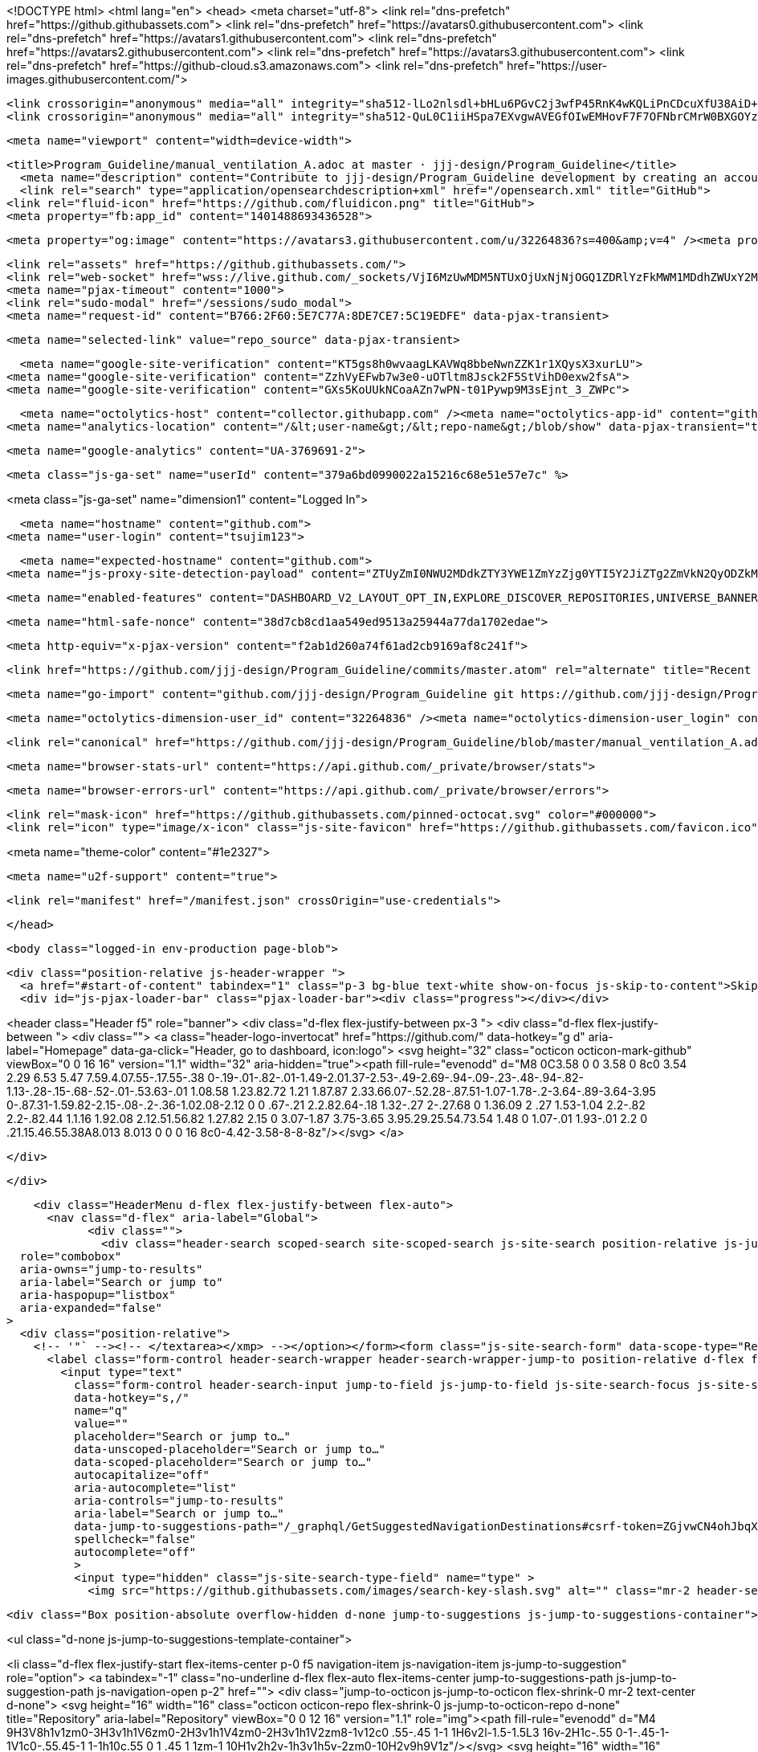 





<!DOCTYPE html>
<html lang="en">
  <head>
    <meta charset="utf-8">
  <link rel="dns-prefetch" href="https://github.githubassets.com">
  <link rel="dns-prefetch" href="https://avatars0.githubusercontent.com">
  <link rel="dns-prefetch" href="https://avatars1.githubusercontent.com">
  <link rel="dns-prefetch" href="https://avatars2.githubusercontent.com">
  <link rel="dns-prefetch" href="https://avatars3.githubusercontent.com">
  <link rel="dns-prefetch" href="https://github-cloud.s3.amazonaws.com">
  <link rel="dns-prefetch" href="https://user-images.githubusercontent.com/">



  <link crossorigin="anonymous" media="all" integrity="sha512-lLo2nlsdl+bHLu6PGvC2j3wfP45RnK4wKQLiPnCDcuXfU38AiD+JCdMywnF3WbJC1jaxe3lAI6AM4uJuMFBLEw==" rel="stylesheet" href="https://github.githubassets.com/assets/frameworks-08fc49d3bd2694c870ea23d0906f3610.css" />
  <link crossorigin="anonymous" media="all" integrity="sha512-QuL0C1iiHSpa7EXvgwAVEGfOIwEMHovF7F7OFNbrCMrW0BXGOYzFbrb5jdCi1ESDBAh24vOzKU31sjLJnohkkw==" rel="stylesheet" href="https://github.githubassets.com/assets/github-20779958707a72bd0fa0650047f99953.css" />
  
  
  
  
  

  <meta name="viewport" content="width=device-width">
  
  <title>Program_Guideline/manual_ventilation_A.adoc at master · jjj-design/Program_Guideline</title>
    <meta name="description" content="Contribute to jjj-design/Program_Guideline development by creating an account on GitHub.">
    <link rel="search" type="application/opensearchdescription+xml" href="/opensearch.xml" title="GitHub">
  <link rel="fluid-icon" href="https://github.com/fluidicon.png" title="GitHub">
  <meta property="fb:app_id" content="1401488693436528">

    
    <meta property="og:image" content="https://avatars3.githubusercontent.com/u/32264836?s=400&amp;v=4" /><meta property="og:site_name" content="GitHub" /><meta property="og:type" content="object" /><meta property="og:title" content="jjj-design/Program_Guideline" /><meta property="og:url" content="https://github.com/jjj-design/Program_Guideline" /><meta property="og:description" content="Contribute to jjj-design/Program_Guideline development by creating an account on GitHub." />

  <link rel="assets" href="https://github.githubassets.com/">
  <link rel="web-socket" href="wss://live.github.com/_sockets/VjI6MzUwMDM5NTUxOjUxNjNjOGQ1ZDRlYzFkMWM1MDdhZWUxY2M4ZjVjZGIxYjNjZTMyOGM4Yjk2MTIwYjgyZmQ3MjhiZDk5MGI0NWY=--02b8374bf2b6145b7ae69b8f45dfa7a93e965704">
  <meta name="pjax-timeout" content="1000">
  <link rel="sudo-modal" href="/sessions/sudo_modal">
  <meta name="request-id" content="B766:2F60:5E7C77A:8DE7CE7:5C19EDFE" data-pjax-transient>


  

  <meta name="selected-link" value="repo_source" data-pjax-transient>

      <meta name="google-site-verification" content="KT5gs8h0wvaagLKAVWq8bbeNwnZZK1r1XQysX3xurLU">
    <meta name="google-site-verification" content="ZzhVyEFwb7w3e0-uOTltm8Jsck2F5StVihD0exw2fsA">
    <meta name="google-site-verification" content="GXs5KoUUkNCoaAZn7wPN-t01Pywp9M3sEjnt_3_ZWPc">

  <meta name="octolytics-host" content="collector.githubapp.com" /><meta name="octolytics-app-id" content="github" /><meta name="octolytics-event-url" content="https://collector.githubapp.com/github-external/browser_event" /><meta name="octolytics-dimension-request_id" content="B766:2F60:5E7C77A:8DE7CE7:5C19EDFE" /><meta name="octolytics-dimension-region_edge" content="sea" /><meta name="octolytics-dimension-region_render" content="iad" /><meta name="octolytics-actor-id" content="44155918" /><meta name="octolytics-actor-login" content="tsujim123" /><meta name="octolytics-actor-hash" content="8f15ec81af4b408a4056ff2b927cc9bb5174ca1817634605d301503e3cadb6d5" />
<meta name="analytics-location" content="/&lt;user-name&gt;/&lt;repo-name&gt;/blob/show" data-pjax-transient="true" />



    <meta name="google-analytics" content="UA-3769691-2">

  <meta class="js-ga-set" name="userId" content="379a6bd0990022a15216c68e51e57e7c" %>

<meta class="js-ga-set" name="dimension1" content="Logged In">



  

      <meta name="hostname" content="github.com">
    <meta name="user-login" content="tsujim123">

      <meta name="expected-hostname" content="github.com">
    <meta name="js-proxy-site-detection-payload" content="ZTUyZmI0NWU2MDdkZTY3YWE1ZmYzZjg0YTI5Y2JiZTg2ZmVkN2QyODZkMTZjYmZjNGZkYzcwNjlhMWQ1NDFiMHx7InJlbW90ZV9hZGRyZXNzIjoiMjEwLjE3Mi4yMDEuMTU0IiwicmVxdWVzdF9pZCI6IkI3NjY6MkY2MDo1RTdDNzdBOjhERTdDRTc6NUMxOUVERkUiLCJ0aW1lc3RhbXAiOjE1NDUyMDMyMDMsImhvc3QiOiJnaXRodWIuY29tIn0=">

    <meta name="enabled-features" content="DASHBOARD_V2_LAYOUT_OPT_IN,EXPLORE_DISCOVER_REPOSITORIES,UNIVERSE_BANNER,MARKETPLACE_PLAN_RESTRICTION_EDITOR,NOTIFY_ON_BLOCK,TIMELINE_COMMENT_UPDATES,RELATED_ISSUES,MARKETPLACE_INSIGHTS_V2">

  <meta name="html-safe-nonce" content="38d7cb8cd1aa549ed9513a25944a77da1702edae">

  <meta http-equiv="x-pjax-version" content="f2ab1d260a74f61ad2cb9169af8c241f">
  

      <link href="https://github.com/jjj-design/Program_Guideline/commits/master.atom" rel="alternate" title="Recent Commits to Program_Guideline:master" type="application/atom+xml">

  <meta name="go-import" content="github.com/jjj-design/Program_Guideline git https://github.com/jjj-design/Program_Guideline.git">

  <meta name="octolytics-dimension-user_id" content="32264836" /><meta name="octolytics-dimension-user_login" content="jjj-design" /><meta name="octolytics-dimension-repository_id" content="125955506" /><meta name="octolytics-dimension-repository_nwo" content="jjj-design/Program_Guideline" /><meta name="octolytics-dimension-repository_public" content="true" /><meta name="octolytics-dimension-repository_is_fork" content="false" /><meta name="octolytics-dimension-repository_network_root_id" content="125955506" /><meta name="octolytics-dimension-repository_network_root_nwo" content="jjj-design/Program_Guideline" /><meta name="octolytics-dimension-repository_explore_github_marketplace_ci_cta_shown" content="false" />


    <link rel="canonical" href="https://github.com/jjj-design/Program_Guideline/blob/master/manual_ventilation_A.adoc" data-pjax-transient>


  <meta name="browser-stats-url" content="https://api.github.com/_private/browser/stats">

  <meta name="browser-errors-url" content="https://api.github.com/_private/browser/errors">

  <link rel="mask-icon" href="https://github.githubassets.com/pinned-octocat.svg" color="#000000">
  <link rel="icon" type="image/x-icon" class="js-site-favicon" href="https://github.githubassets.com/favicon.ico">

<meta name="theme-color" content="#1e2327">


  <meta name="u2f-support" content="true">

  <link rel="manifest" href="/manifest.json" crossOrigin="use-credentials">

  </head>

  <body class="logged-in env-production page-blob">
    

  <div class="position-relative js-header-wrapper ">
    <a href="#start-of-content" tabindex="1" class="p-3 bg-blue text-white show-on-focus js-skip-to-content">Skip to content</a>
    <div id="js-pjax-loader-bar" class="pjax-loader-bar"><div class="progress"></div></div>

    
    
    


        
<header class="Header  f5" role="banner">
  <div class="d-flex flex-justify-between px-3 ">
    <div class="d-flex flex-justify-between ">
      <div class="">
        <a class="header-logo-invertocat" href="https://github.com/" data-hotkey="g d" aria-label="Homepage" data-ga-click="Header, go to dashboard, icon:logo">
  <svg height="32" class="octicon octicon-mark-github" viewBox="0 0 16 16" version="1.1" width="32" aria-hidden="true"><path fill-rule="evenodd" d="M8 0C3.58 0 0 3.58 0 8c0 3.54 2.29 6.53 5.47 7.59.4.07.55-.17.55-.38 0-.19-.01-.82-.01-1.49-2.01.37-2.53-.49-2.69-.94-.09-.23-.48-.94-.82-1.13-.28-.15-.68-.52-.01-.53.63-.01 1.08.58 1.23.82.72 1.21 1.87.87 2.33.66.07-.52.28-.87.51-1.07-1.78-.2-3.64-.89-3.64-3.95 0-.87.31-1.59.82-2.15-.08-.2-.36-1.02.08-2.12 0 0 .67-.21 2.2.82.64-.18 1.32-.27 2-.27.68 0 1.36.09 2 .27 1.53-1.04 2.2-.82 2.2-.82.44 1.1.16 1.92.08 2.12.51.56.82 1.27.82 2.15 0 3.07-1.87 3.75-3.65 3.95.29.25.54.73.54 1.48 0 1.07-.01 1.93-.01 2.2 0 .21.15.46.55.38A8.013 8.013 0 0 0 16 8c0-4.42-3.58-8-8-8z"/></svg>
</a>

      </div>

    </div>

    <div class="HeaderMenu d-flex flex-justify-between flex-auto">
      <nav class="d-flex" aria-label="Global">
            <div class="">
              <div class="header-search scoped-search site-scoped-search js-site-search position-relative js-jump-to"
  role="combobox"
  aria-owns="jump-to-results"
  aria-label="Search or jump to"
  aria-haspopup="listbox"
  aria-expanded="false"
>
  <div class="position-relative">
    <!-- '"` --><!-- </textarea></xmp> --></option></form><form class="js-site-search-form" data-scope-type="Repository" data-scope-id="125955506" data-scoped-search-url="/jjj-design/Program_Guideline/search" data-unscoped-search-url="/search" action="/jjj-design/Program_Guideline/search" accept-charset="UTF-8" method="get"><input name="utf8" type="hidden" value="&#x2713;" />
      <label class="form-control header-search-wrapper header-search-wrapper-jump-to position-relative d-flex flex-justify-between flex-items-center js-chromeless-input-container">
        <input type="text"
          class="form-control header-search-input jump-to-field js-jump-to-field js-site-search-focus js-site-search-field is-clearable"
          data-hotkey="s,/"
          name="q"
          value=""
          placeholder="Search or jump to…"
          data-unscoped-placeholder="Search or jump to…"
          data-scoped-placeholder="Search or jump to…"
          autocapitalize="off"
          aria-autocomplete="list"
          aria-controls="jump-to-results"
          aria-label="Search or jump to…"
          data-jump-to-suggestions-path="/_graphql/GetSuggestedNavigationDestinations#csrf-token=ZGjvwCN4ohJbqX2vOXG2855EmwBD+T5/aole8nGtNVzSh4ciYQewrJ2+xJScuXgpAMnhG2iMebwBt0V9L/2PYA=="
          spellcheck="false"
          autocomplete="off"
          >
          <input type="hidden" class="js-site-search-type-field" name="type" >
            <img src="https://github.githubassets.com/images/search-key-slash.svg" alt="" class="mr-2 header-search-key-slash">

            <div class="Box position-absolute overflow-hidden d-none jump-to-suggestions js-jump-to-suggestions-container">
              
<ul class="d-none js-jump-to-suggestions-template-container">
  

<li class="d-flex flex-justify-start flex-items-center p-0 f5 navigation-item js-navigation-item js-jump-to-suggestion" role="option">
  <a tabindex="-1" class="no-underline d-flex flex-auto flex-items-center jump-to-suggestions-path js-jump-to-suggestion-path js-navigation-open p-2" href="">
    <div class="jump-to-octicon js-jump-to-octicon flex-shrink-0 mr-2 text-center d-none">
      <svg height="16" width="16" class="octicon octicon-repo flex-shrink-0 js-jump-to-octicon-repo d-none" title="Repository" aria-label="Repository" viewBox="0 0 12 16" version="1.1" role="img"><path fill-rule="evenodd" d="M4 9H3V8h1v1zm0-3H3v1h1V6zm0-2H3v1h1V4zm0-2H3v1h1V2zm8-1v12c0 .55-.45 1-1 1H6v2l-1.5-1.5L3 16v-2H1c-.55 0-1-.45-1-1V1c0-.55.45-1 1-1h10c.55 0 1 .45 1 1zm-1 10H1v2h2v-1h3v1h5v-2zm0-10H2v9h9V1z"/></svg>
      <svg height="16" width="16" class="octicon octicon-project flex-shrink-0 js-jump-to-octicon-project d-none" title="Project" aria-label="Project" viewBox="0 0 15 16" version="1.1" role="img"><path fill-rule="evenodd" d="M10 12h3V2h-3v10zm-4-2h3V2H6v8zm-4 4h3V2H2v12zm-1 1h13V1H1v14zM14 0H1a1 1 0 0 0-1 1v14a1 1 0 0 0 1 1h13a1 1 0 0 0 1-1V1a1 1 0 0 0-1-1z"/></svg>
      <svg height="16" width="16" class="octicon octicon-search flex-shrink-0 js-jump-to-octicon-search d-none" title="Search" aria-label="Search" viewBox="0 0 16 16" version="1.1" role="img"><path fill-rule="evenodd" d="M15.7 13.3l-3.81-3.83A5.93 5.93 0 0 0 13 6c0-3.31-2.69-6-6-6S1 2.69 1 6s2.69 6 6 6c1.3 0 2.48-.41 3.47-1.11l3.83 3.81c.19.2.45.3.7.3.25 0 .52-.09.7-.3a.996.996 0 0 0 0-1.41v.01zM7 10.7c-2.59 0-4.7-2.11-4.7-4.7 0-2.59 2.11-4.7 4.7-4.7 2.59 0 4.7 2.11 4.7 4.7 0 2.59-2.11 4.7-4.7 4.7z"/></svg>
    </div>

    <img class="avatar mr-2 flex-shrink-0 js-jump-to-suggestion-avatar d-none" alt="" aria-label="Team" src="" width="28" height="28">

    <div class="jump-to-suggestion-name js-jump-to-suggestion-name flex-auto overflow-hidden text-left no-wrap css-truncate css-truncate-target">
    </div>

    <div class="border rounded-1 flex-shrink-0 bg-gray px-1 text-gray-light ml-1 f6 d-none js-jump-to-badge-search">
      <span class="js-jump-to-badge-search-text-default d-none" aria-label="in this repository">
        In this repository
      </span>
      <span class="js-jump-to-badge-search-text-global d-none" aria-label="in all of GitHub">
        All GitHub
      </span>
      <span aria-hidden="true" class="d-inline-block ml-1 v-align-middle">↵</span>
    </div>

    <div aria-hidden="true" class="border rounded-1 flex-shrink-0 bg-gray px-1 text-gray-light ml-1 f6 d-none d-on-nav-focus js-jump-to-badge-jump">
      Jump to
      <span class="d-inline-block ml-1 v-align-middle">↵</span>
    </div>
  </a>
</li>

</ul>

<ul class="d-none js-jump-to-no-results-template-container">
  <li class="d-flex flex-justify-center flex-items-center f5 d-none js-jump-to-suggestion p-2">
    <span class="text-gray">No suggested jump to results</span>
  </li>
</ul>

<ul id="jump-to-results" role="listbox" class="p-0 m-0 js-navigation-container jump-to-suggestions-results-container js-jump-to-suggestions-results-container">
  

<li class="d-flex flex-justify-start flex-items-center p-0 f5 navigation-item js-navigation-item js-jump-to-scoped-search d-none" role="option">
  <a tabindex="-1" class="no-underline d-flex flex-auto flex-items-center jump-to-suggestions-path js-jump-to-suggestion-path js-navigation-open p-2" href="">
    <div class="jump-to-octicon js-jump-to-octicon flex-shrink-0 mr-2 text-center d-none">
      <svg height="16" width="16" class="octicon octicon-repo flex-shrink-0 js-jump-to-octicon-repo d-none" title="Repository" aria-label="Repository" viewBox="0 0 12 16" version="1.1" role="img"><path fill-rule="evenodd" d="M4 9H3V8h1v1zm0-3H3v1h1V6zm0-2H3v1h1V4zm0-2H3v1h1V2zm8-1v12c0 .55-.45 1-1 1H6v2l-1.5-1.5L3 16v-2H1c-.55 0-1-.45-1-1V1c0-.55.45-1 1-1h10c.55 0 1 .45 1 1zm-1 10H1v2h2v-1h3v1h5v-2zm0-10H2v9h9V1z"/></svg>
      <svg height="16" width="16" class="octicon octicon-project flex-shrink-0 js-jump-to-octicon-project d-none" title="Project" aria-label="Project" viewBox="0 0 15 16" version="1.1" role="img"><path fill-rule="evenodd" d="M10 12h3V2h-3v10zm-4-2h3V2H6v8zm-4 4h3V2H2v12zm-1 1h13V1H1v14zM14 0H1a1 1 0 0 0-1 1v14a1 1 0 0 0 1 1h13a1 1 0 0 0 1-1V1a1 1 0 0 0-1-1z"/></svg>
      <svg height="16" width="16" class="octicon octicon-search flex-shrink-0 js-jump-to-octicon-search d-none" title="Search" aria-label="Search" viewBox="0 0 16 16" version="1.1" role="img"><path fill-rule="evenodd" d="M15.7 13.3l-3.81-3.83A5.93 5.93 0 0 0 13 6c0-3.31-2.69-6-6-6S1 2.69 1 6s2.69 6 6 6c1.3 0 2.48-.41 3.47-1.11l3.83 3.81c.19.2.45.3.7.3.25 0 .52-.09.7-.3a.996.996 0 0 0 0-1.41v.01zM7 10.7c-2.59 0-4.7-2.11-4.7-4.7 0-2.59 2.11-4.7 4.7-4.7 2.59 0 4.7 2.11 4.7 4.7 0 2.59-2.11 4.7-4.7 4.7z"/></svg>
    </div>

    <img class="avatar mr-2 flex-shrink-0 js-jump-to-suggestion-avatar d-none" alt="" aria-label="Team" src="" width="28" height="28">

    <div class="jump-to-suggestion-name js-jump-to-suggestion-name flex-auto overflow-hidden text-left no-wrap css-truncate css-truncate-target">
    </div>

    <div class="border rounded-1 flex-shrink-0 bg-gray px-1 text-gray-light ml-1 f6 d-none js-jump-to-badge-search">
      <span class="js-jump-to-badge-search-text-default d-none" aria-label="in this repository">
        In this repository
      </span>
      <span class="js-jump-to-badge-search-text-global d-none" aria-label="in all of GitHub">
        All GitHub
      </span>
      <span aria-hidden="true" class="d-inline-block ml-1 v-align-middle">↵</span>
    </div>

    <div aria-hidden="true" class="border rounded-1 flex-shrink-0 bg-gray px-1 text-gray-light ml-1 f6 d-none d-on-nav-focus js-jump-to-badge-jump">
      Jump to
      <span class="d-inline-block ml-1 v-align-middle">↵</span>
    </div>
  </a>
</li>

  

<li class="d-flex flex-justify-start flex-items-center p-0 f5 navigation-item js-navigation-item js-jump-to-global-search d-none" role="option">
  <a tabindex="-1" class="no-underline d-flex flex-auto flex-items-center jump-to-suggestions-path js-jump-to-suggestion-path js-navigation-open p-2" href="">
    <div class="jump-to-octicon js-jump-to-octicon flex-shrink-0 mr-2 text-center d-none">
      <svg height="16" width="16" class="octicon octicon-repo flex-shrink-0 js-jump-to-octicon-repo d-none" title="Repository" aria-label="Repository" viewBox="0 0 12 16" version="1.1" role="img"><path fill-rule="evenodd" d="M4 9H3V8h1v1zm0-3H3v1h1V6zm0-2H3v1h1V4zm0-2H3v1h1V2zm8-1v12c0 .55-.45 1-1 1H6v2l-1.5-1.5L3 16v-2H1c-.55 0-1-.45-1-1V1c0-.55.45-1 1-1h10c.55 0 1 .45 1 1zm-1 10H1v2h2v-1h3v1h5v-2zm0-10H2v9h9V1z"/></svg>
      <svg height="16" width="16" class="octicon octicon-project flex-shrink-0 js-jump-to-octicon-project d-none" title="Project" aria-label="Project" viewBox="0 0 15 16" version="1.1" role="img"><path fill-rule="evenodd" d="M10 12h3V2h-3v10zm-4-2h3V2H6v8zm-4 4h3V2H2v12zm-1 1h13V1H1v14zM14 0H1a1 1 0 0 0-1 1v14a1 1 0 0 0 1 1h13a1 1 0 0 0 1-1V1a1 1 0 0 0-1-1z"/></svg>
      <svg height="16" width="16" class="octicon octicon-search flex-shrink-0 js-jump-to-octicon-search d-none" title="Search" aria-label="Search" viewBox="0 0 16 16" version="1.1" role="img"><path fill-rule="evenodd" d="M15.7 13.3l-3.81-3.83A5.93 5.93 0 0 0 13 6c0-3.31-2.69-6-6-6S1 2.69 1 6s2.69 6 6 6c1.3 0 2.48-.41 3.47-1.11l3.83 3.81c.19.2.45.3.7.3.25 0 .52-.09.7-.3a.996.996 0 0 0 0-1.41v.01zM7 10.7c-2.59 0-4.7-2.11-4.7-4.7 0-2.59 2.11-4.7 4.7-4.7 2.59 0 4.7 2.11 4.7 4.7 0 2.59-2.11 4.7-4.7 4.7z"/></svg>
    </div>

    <img class="avatar mr-2 flex-shrink-0 js-jump-to-suggestion-avatar d-none" alt="" aria-label="Team" src="" width="28" height="28">

    <div class="jump-to-suggestion-name js-jump-to-suggestion-name flex-auto overflow-hidden text-left no-wrap css-truncate css-truncate-target">
    </div>

    <div class="border rounded-1 flex-shrink-0 bg-gray px-1 text-gray-light ml-1 f6 d-none js-jump-to-badge-search">
      <span class="js-jump-to-badge-search-text-default d-none" aria-label="in this repository">
        In this repository
      </span>
      <span class="js-jump-to-badge-search-text-global d-none" aria-label="in all of GitHub">
        All GitHub
      </span>
      <span aria-hidden="true" class="d-inline-block ml-1 v-align-middle">↵</span>
    </div>

    <div aria-hidden="true" class="border rounded-1 flex-shrink-0 bg-gray px-1 text-gray-light ml-1 f6 d-none d-on-nav-focus js-jump-to-badge-jump">
      Jump to
      <span class="d-inline-block ml-1 v-align-middle">↵</span>
    </div>
  </a>
</li>


    <li class="d-flex flex-justify-center flex-items-center p-0 f5 js-jump-to-suggestion">
      <img src="https://github.githubassets.com/images/spinners/octocat-spinner-128.gif" alt="Octocat Spinner Icon" class="m-2" width="28">
    </li>
</ul>

            </div>
      </label>
</form>  </div>
</div>

            </div>

          <ul class="d-flex pl-2 flex-items-center text-bold list-style-none">
            <li>
              <a class="js-selected-navigation-item HeaderNavlink px-2" data-hotkey="g p" data-ga-click="Header, click, Nav menu - item:pulls context:user" aria-label="Pull requests you created" data-selected-links="/pulls /pulls/assigned /pulls/mentioned /pulls" href="/pulls">
                Pull requests
</a>            </li>
            <li>
              <a class="js-selected-navigation-item HeaderNavlink px-2" data-hotkey="g i" data-ga-click="Header, click, Nav menu - item:issues context:user" aria-label="Issues you created" data-selected-links="/issues /issues/assigned /issues/mentioned /issues" href="/issues">
                Issues
</a>            </li>
              <li class="position-relative">
                <a class="js-selected-navigation-item HeaderNavlink px-2" data-ga-click="Header, click, Nav menu - item:marketplace context:user" data-octo-click="marketplace_click" data-octo-dimensions="location:nav_bar" data-selected-links=" /marketplace" href="/marketplace">
                   Marketplace
</a>                  
              </li>
            <li>
              <a class="js-selected-navigation-item HeaderNavlink px-2" data-ga-click="Header, click, Nav menu - item:explore" data-selected-links="/explore /trending /trending/developers /integrations /integrations/feature/code /integrations/feature/collaborate /integrations/feature/ship showcases showcases_search showcases_landing /explore" href="/explore">
                Explore
</a>            </li>
          </ul>
      </nav>

      <div class="d-flex">
        
<ul class="user-nav d-flex flex-items-center list-style-none" id="user-links">
  <li class="dropdown">
    <span class="d-inline-block  px-2">
      
    <a aria-label="You have no unread notifications" class="notification-indicator tooltipped tooltipped-s  js-socket-channel js-notification-indicator" data-hotkey="g n" data-ga-click="Header, go to notifications, icon:read" data-channel="notification-changed:44155918" href="/notifications">
        <span class="mail-status "></span>
        <svg class="octicon octicon-bell" viewBox="0 0 14 16" version="1.1" width="14" height="16" aria-hidden="true"><path fill-rule="evenodd" d="M14 12v1H0v-1l.73-.58c.77-.77.81-2.55 1.19-4.42C2.69 3.23 6 2 6 2c0-.55.45-1 1-1s1 .45 1 1c0 0 3.39 1.23 4.16 5 .38 1.88.42 3.66 1.19 4.42l.66.58H14zm-7 4c1.11 0 2-.89 2-2H5c0 1.11.89 2 2 2z"/></svg>
</a>
    </span>
  </li>

  <li class="dropdown">
    <details class="details-overlay details-reset d-flex px-2 flex-items-center">
      <summary class="HeaderNavlink"
         aria-label="Create new…"
         data-ga-click="Header, create new, icon:add">
        <svg class="octicon octicon-plus float-left mr-1 mt-1" viewBox="0 0 12 16" version="1.1" width="12" height="16" aria-hidden="true"><path fill-rule="evenodd" d="M12 9H7v5H5V9H0V7h5V2h2v5h5v2z"/></svg>
        <span class="dropdown-caret mt-1"></span>
      </summary>
      <details-menu class="dropdown-menu dropdown-menu-sw">
        
<a role="menuitem" class="dropdown-item" href="/new" data-ga-click="Header, create new repository">
  New repository
</a>

  <a role="menuitem" class="dropdown-item" href="/new/import" data-ga-click="Header, import a repository">
    Import repository
  </a>

<a role="menuitem" class="dropdown-item" href="https://gist.github.com/" data-ga-click="Header, create new gist">
  New gist
</a>

  <a role="menuitem" class="dropdown-item" href="/organizations/new" data-ga-click="Header, create new organization">
    New organization
  </a>


  <div class="dropdown-divider"></div>
  <div class="dropdown-header">
    <span title="jjj-design/Program_Guideline">This repository</span>
  </div>
    <a role="menuitem" class="dropdown-item" href="/jjj-design/Program_Guideline/issues/new" data-ga-click="Header, create new issue">
      New issue
    </a>


      </details-menu>
    </details>
  </li>

  <li class="dropdown">

    <details class="details-overlay details-reset d-flex pl-2 flex-items-center">
      <summary class="HeaderNavlink name mt-1"
        aria-label="View profile and more"
        data-ga-click="Header, show menu, icon:avatar">
        <img alt="@tsujim123" class="avatar float-left mr-1" src="https://avatars2.githubusercontent.com/u/44155918?s=40&amp;v=4" height="20" width="20">
        <span class="dropdown-caret"></span>
      </summary>
      <details-menu class="dropdown-menu dropdown-menu-sw">
        <ul>
          <li class="header-nav-current-user css-truncate"><a role="menuitem" class="no-underline user-profile-link px-3 pt-2 pb-2 mb-n2 mt-n1 d-block" href="/tsujim123" data-ga-click="Header, go to profile, text:Signed in as">Signed in as <strong class="css-truncate-target">tsujim123</strong></a></li>
          <li class="dropdown-divider"></li>


          <li><a role="menuitem" class="dropdown-item" href="/tsujim123" data-ga-click="Header, go to profile, text:your profile">Your profile</a></li>
          <li><a role="menuitem" class="dropdown-item" href="/tsujim123?tab=repositories" data-ga-click="Header, go to repositories, text:your repositories">Your repositories</a></li>


          <li><a role="menuitem" class="dropdown-item" href="/tsujim123?tab=stars" data-ga-click="Header, go to starred repos, text:your stars">Your stars</a></li>
            <li><a role="menuitem" class="dropdown-item" href="https://gist.github.com/" data-ga-click="Header, your gists, text:your gists">Your gists</a></li>
          <li class="dropdown-divider"></li>
          <li><a role="menuitem" class="dropdown-item" href="https://help.github.com" data-ga-click="Header, go to help, text:help">Help</a></li>
          <li><a role="menuitem" class="dropdown-item" href="/settings/profile" data-ga-click="Header, go to settings, icon:settings">Settings</a></li>
          <li>
            <!-- '"` --><!-- </textarea></xmp> --></option></form><form class="logout-form" action="/logout" accept-charset="UTF-8" method="post"><input name="utf8" type="hidden" value="&#x2713;" /><input type="hidden" name="authenticity_token" value="ihajN+itahLD+UBOYTVVe3OtT9t0B879BgiEXbD7+Tb7W1vsSsB/nVXz2i1PHY48rRMc63sSD/JUSMeLUeoVgg==" />
              
              <button type="submit" class="dropdown-item dropdown-signout" data-ga-click="Header, sign out, icon:logout" role="menuitem">
                Sign out
              </button>
</form>          </li>
        </ul>
      </details-menu>
    </details>
  </li>
</ul>



        <!-- '"` --><!-- </textarea></xmp> --></option></form><form class="sr-only right-0" action="/logout" accept-charset="UTF-8" method="post"><input name="utf8" type="hidden" value="&#x2713;" /><input type="hidden" name="authenticity_token" value="jDKnOKURefWOAjH+yFX51gT5yPFfUlJfHRvpT0YvRuj9f1/jB3xsehgIq53mfSKR2kebwVBHk1BPW6qZpz6qXA==" />
          <button type="submit" class="dropdown-item dropdown-signout" data-ga-click="Header, sign out, icon:logout">
            Sign out
          </button>
</form>      </div>
    </div>
  </div>
</header>

      

  </div>

  <div id="start-of-content" class="show-on-focus"></div>

    <div id="js-flash-container">

</div>



  <div role="main" class="application-main " data-commit-hovercards-enabled>
        <div itemscope itemtype="http://schema.org/SoftwareSourceCode" class="">
    <div id="js-repo-pjax-container" data-pjax-container >
      


  


  



  <div class="pagehead repohead instapaper_ignore readability-menu experiment-repo-nav  ">
    <div class="repohead-details-container clearfix container">

      <ul class="pagehead-actions">
  <li>
        <!-- '"` --><!-- </textarea></xmp> --></option></form><form data-remote="true" class="js-social-form js-social-container" action="/notifications/subscribe" accept-charset="UTF-8" method="post"><input name="utf8" type="hidden" value="&#x2713;" /><input type="hidden" name="authenticity_token" value="546Tijup7CiLOUFwJFvazGxZoY+rsiNR5E0GzxYX9UCoIlewCRtefoOgBuy3EDTG7EMq1+iCx3L2K5o6hyPneg==" />      <input type="hidden" name="repository_id" id="repository_id" value="125955506" class="form-control" />

      <details class="details-reset details-overlay select-menu float-left">
        <summary class="btn btn-sm btn-with-count select-menu-button" data-ga-click="Repository, click Watch settings, action:blob#show">
          <span data-menu-button>
              <svg class="octicon octicon-eye v-align-text-bottom" viewBox="0 0 16 16" version="1.1" width="16" height="16" aria-hidden="true"><path fill-rule="evenodd" d="M8.06 2C3 2 0 8 0 8s3 6 8.06 6C13 14 16 8 16 8s-3-6-7.94-6zM8 12c-2.2 0-4-1.78-4-4 0-2.2 1.8-4 4-4 2.22 0 4 1.8 4 4 0 2.22-1.78 4-4 4zm2-4c0 1.11-.89 2-2 2-1.11 0-2-.89-2-2 0-1.11.89-2 2-2 1.11 0 2 .89 2 2z"/></svg>
              Watch
          </span>
        </summary>
        <details-menu class="select-menu-modal position-absolute mt-5" style="z-index: 99;">
          <div class="select-menu-header">
            <span class="select-menu-title">Notifications</span>
          </div>
          <div class="select-menu-list">
            <button type="submit" name="do" value="included" class="select-menu-item width-full" aria-checked="true" role="menuitemradio">
              <svg class="octicon octicon-check select-menu-item-icon" viewBox="0 0 12 16" version="1.1" width="12" height="16" aria-hidden="true"><path fill-rule="evenodd" d="M12 5l-8 8-4-4 1.5-1.5L4 10l6.5-6.5L12 5z"/></svg>
              <div class="select-menu-item-text">
                <span class="select-menu-item-heading">Not watching</span>
                <span class="description">Be notified only when participating or @mentioned.</span>
                <span class="hidden-select-button-text" data-menu-button-contents>
                  <svg class="octicon octicon-eye v-align-text-bottom" viewBox="0 0 16 16" version="1.1" width="16" height="16" aria-hidden="true"><path fill-rule="evenodd" d="M8.06 2C3 2 0 8 0 8s3 6 8.06 6C13 14 16 8 16 8s-3-6-7.94-6zM8 12c-2.2 0-4-1.78-4-4 0-2.2 1.8-4 4-4 2.22 0 4 1.8 4 4 0 2.22-1.78 4-4 4zm2-4c0 1.11-.89 2-2 2-1.11 0-2-.89-2-2 0-1.11.89-2 2-2 1.11 0 2 .89 2 2z"/></svg>
                  Watch
                </span>
              </div>
            </button>

            <button type="submit" name="do" value="release_only" class="select-menu-item width-full" aria-checked="false" role="menuitemradio">
              <svg class="octicon octicon-check select-menu-item-icon" viewBox="0 0 12 16" version="1.1" width="12" height="16" aria-hidden="true"><path fill-rule="evenodd" d="M12 5l-8 8-4-4 1.5-1.5L4 10l6.5-6.5L12 5z"/></svg>
              <div class="select-menu-item-text">
                <span class="select-menu-item-heading">Releases only</span>
                <span class="description">Be notified of new releases, and when participating or @mentioned.</span>
                <span class="hidden-select-button-text" data-menu-button-contents>
                  <svg class="octicon octicon-eye v-align-text-bottom" viewBox="0 0 16 16" version="1.1" width="16" height="16" aria-hidden="true"><path fill-rule="evenodd" d="M8.06 2C3 2 0 8 0 8s3 6 8.06 6C13 14 16 8 16 8s-3-6-7.94-6zM8 12c-2.2 0-4-1.78-4-4 0-2.2 1.8-4 4-4 2.22 0 4 1.8 4 4 0 2.22-1.78 4-4 4zm2-4c0 1.11-.89 2-2 2-1.11 0-2-.89-2-2 0-1.11.89-2 2-2 1.11 0 2 .89 2 2z"/></svg>
                  Unwatch releases
                </span>
              </div>
            </button>

            <button type="submit" name="do" value="subscribed" class="select-menu-item width-full" aria-checked="false" role="menuitemradio">
              <svg class="octicon octicon-check select-menu-item-icon" viewBox="0 0 12 16" version="1.1" width="12" height="16" aria-hidden="true"><path fill-rule="evenodd" d="M12 5l-8 8-4-4 1.5-1.5L4 10l6.5-6.5L12 5z"/></svg>
              <div class="select-menu-item-text">
                <span class="select-menu-item-heading">Watching</span>
                <span class="description">Be notified of all conversations.</span>
                <span class="hidden-select-button-text" data-menu-button-contents>
                  <svg class="octicon octicon-eye v-align-text-bottom" viewBox="0 0 16 16" version="1.1" width="16" height="16" aria-hidden="true"><path fill-rule="evenodd" d="M8.06 2C3 2 0 8 0 8s3 6 8.06 6C13 14 16 8 16 8s-3-6-7.94-6zM8 12c-2.2 0-4-1.78-4-4 0-2.2 1.8-4 4-4 2.22 0 4 1.8 4 4 0 2.22-1.78 4-4 4zm2-4c0 1.11-.89 2-2 2-1.11 0-2-.89-2-2 0-1.11.89-2 2-2 1.11 0 2 .89 2 2z"/></svg>
                  Unwatch
                </span>
              </div>
            </button>

            <button type="submit" name="do" value="ignore" class="select-menu-item width-full" aria-checked="false" role="menuitemradio">
              <svg class="octicon octicon-check select-menu-item-icon" viewBox="0 0 12 16" version="1.1" width="12" height="16" aria-hidden="true"><path fill-rule="evenodd" d="M12 5l-8 8-4-4 1.5-1.5L4 10l6.5-6.5L12 5z"/></svg>
              <div class="select-menu-item-text">
                <span class="select-menu-item-heading">Ignoring</span>
                <span class="description">Never be notified.</span>
                <span class="hidden-select-button-text" data-menu-button-contents>
                  <svg class="octicon octicon-mute v-align-text-bottom" viewBox="0 0 16 16" version="1.1" width="16" height="16" aria-hidden="true"><path fill-rule="evenodd" d="M8 2.81v10.38c0 .67-.81 1-1.28.53L3 10H1c-.55 0-1-.45-1-1V7c0-.55.45-1 1-1h2l3.72-3.72C7.19 1.81 8 2.14 8 2.81zm7.53 3.22l-1.06-1.06-1.97 1.97-1.97-1.97-1.06 1.06L11.44 8 9.47 9.97l1.06 1.06 1.97-1.97 1.97 1.97 1.06-1.06L13.56 8l1.97-1.97z"/></svg>
                  Stop ignoring
                </span>
              </div>
            </button>
          </div>
        </details-menu>
      </details>
      <a class="social-count js-social-count"
        href="/jjj-design/Program_Guideline/watchers"
        aria-label="2 users are watching this repository">
        2
      </a>
</form>
  </li>

  <li>
      <div class="js-toggler-container js-social-container starring-container ">
    <!-- '"` --><!-- </textarea></xmp> --></option></form><form class="starred js-social-form" action="/jjj-design/Program_Guideline/unstar" accept-charset="UTF-8" method="post"><input name="utf8" type="hidden" value="&#x2713;" /><input type="hidden" name="authenticity_token" value="5Bmawfy7zh8OxD4VjGC19WE+Wl6uTmV5I0JfZqKjIGmn0OI7LP4m3fZ960YWBEfRfvaVqRbqRN4i0XKlwff6yw==" />
      <input type="hidden" name="context" value="repository"></input>
      <button
        type="submit"
        class="btn btn-sm btn-with-count js-toggler-target"
        aria-label="Unstar this repository" title="Unstar jjj-design/Program_Guideline"
        data-ga-click="Repository, click unstar button, action:blob#show; text:Unstar">
        <svg class="octicon octicon-star v-align-text-bottom" viewBox="0 0 14 16" version="1.1" width="14" height="16" aria-hidden="true"><path fill-rule="evenodd" d="M14 6l-4.9-.64L7 1 4.9 5.36 0 6l3.6 3.26L2.67 14 7 11.67 11.33 14l-.93-4.74L14 6z"/></svg>
        Unstar
      </button>
        <a class="social-count js-social-count" href="/jjj-design/Program_Guideline/stargazers"
           aria-label="0 users starred this repository">
          0
        </a>
</form>
    <!-- '"` --><!-- </textarea></xmp> --></option></form><form class="unstarred js-social-form" action="/jjj-design/Program_Guideline/star" accept-charset="UTF-8" method="post"><input name="utf8" type="hidden" value="&#x2713;" /><input type="hidden" name="authenticity_token" value="A2ZDolWhioD4sKDHWhx695rqWzaxkQQydU5oecpA7upGwNE2TcJdmdBEkTVcCpG4mLYT//t0PkCyq3e3RTlfgg==" />
      <input type="hidden" name="context" value="repository"></input>
      <button
        type="submit"
        class="btn btn-sm btn-with-count js-toggler-target"
        aria-label="Star this repository" title="Star jjj-design/Program_Guideline"
        data-ga-click="Repository, click star button, action:blob#show; text:Star">
        <svg class="octicon octicon-star v-align-text-bottom" viewBox="0 0 14 16" version="1.1" width="14" height="16" aria-hidden="true"><path fill-rule="evenodd" d="M14 6l-4.9-.64L7 1 4.9 5.36 0 6l3.6 3.26L2.67 14 7 11.67 11.33 14l-.93-4.74L14 6z"/></svg>
        Star
      </button>
        <a class="social-count js-social-count" href="/jjj-design/Program_Guideline/stargazers"
           aria-label="0 users starred this repository">
          0
        </a>
</form>  </div>

  </li>

  <li>
          <details class="details-reset details-overlay details-overlay-dark d-inline-block float-left"
            data-deferred-details-content-url="/jjj-design/Program_Guideline/fork?fragment=1">
            <summary class="btn btn-sm btn-with-count"
              title="Fork your own copy of jjj-design/Program_Guideline to your account"
              data-ga-click="Repository, show fork modal, action:blob#show; text:Fork">
              <svg class="octicon octicon-repo-forked v-align-text-bottom" viewBox="0 0 10 16" version="1.1" width="10" height="16" aria-hidden="true"><path fill-rule="evenodd" d="M8 1a1.993 1.993 0 0 0-1 3.72V6L5 8 3 6V4.72A1.993 1.993 0 0 0 2 1a1.993 1.993 0 0 0-1 3.72V6.5l3 3v1.78A1.993 1.993 0 0 0 5 15a1.993 1.993 0 0 0 1-3.72V9.5l3-3V4.72A1.993 1.993 0 0 0 8 1zM2 4.2C1.34 4.2.8 3.65.8 3c0-.65.55-1.2 1.2-1.2.65 0 1.2.55 1.2 1.2 0 .65-.55 1.2-1.2 1.2zm3 10c-.66 0-1.2-.55-1.2-1.2 0-.65.55-1.2 1.2-1.2.65 0 1.2.55 1.2 1.2 0 .65-.55 1.2-1.2 1.2zm3-10c-.66 0-1.2-.55-1.2-1.2 0-.65.55-1.2 1.2-1.2.65 0 1.2.55 1.2 1.2 0 .65-.55 1.2-1.2 1.2z"/></svg>
              Fork
            </summary>
            <details-dialog class="anim-fade-in fast Box Box--overlay d-flex flex-column">
              <div class="Box-header">
                <button class="Box-btn-octicon btn-octicon float-right" type="button" aria-label="Close dialog" data-close-dialog>
                  <svg class="octicon octicon-x" viewBox="0 0 12 16" version="1.1" width="12" height="16" aria-hidden="true"><path fill-rule="evenodd" d="M7.48 8l3.75 3.75-1.48 1.48L6 9.48l-3.75 3.75-1.48-1.48L4.52 8 .77 4.25l1.48-1.48L6 6.52l3.75-3.75 1.48 1.48L7.48 8z"/></svg>
                </button>
                <h3 class="Box-title">Fork Program_Guideline</h3>
              </div>
              <div class="overflow-auto text-center">
                <include-fragment>
                  <div class="octocat-spinner my-3" aria-label="Loading..."></div>
                  <p class="f5 text-gray">If this dialog fails to load, you can visit <a href="/jjj-design/Program_Guideline/fork">the fork page</a> directly.</p>
                </include-fragment>
              </div>
            </details-dialog>
          </details>

    <a href="/jjj-design/Program_Guideline/network/members" class="social-count"
       aria-label="2 users forked this repository">
      2
    </a>
  </li>
</ul>

      <h1 class="public ">
  <svg class="octicon octicon-repo" viewBox="0 0 12 16" version="1.1" width="12" height="16" aria-hidden="true"><path fill-rule="evenodd" d="M4 9H3V8h1v1zm0-3H3v1h1V6zm0-2H3v1h1V4zm0-2H3v1h1V2zm8-1v12c0 .55-.45 1-1 1H6v2l-1.5-1.5L3 16v-2H1c-.55 0-1-.45-1-1V1c0-.55.45-1 1-1h10c.55 0 1 .45 1 1zm-1 10H1v2h2v-1h3v1h5v-2zm0-10H2v9h9V1z"/></svg>
  <span class="author" itemprop="author"><a class="url fn" rel="author" data-hovercard-type="organization" data-hovercard-url="/orgs/jjj-design/hovercard" href="/jjj-design">jjj-design</a></span><!--
--><span class="path-divider">/</span><!--
--><strong itemprop="name"><a data-pjax="#js-repo-pjax-container" href="/jjj-design/Program_Guideline">Program_Guideline</a></strong>

</h1>

    </div>
    
<nav class="reponav js-repo-nav js-sidenav-container-pjax container"
     itemscope
     itemtype="http://schema.org/BreadcrumbList"
    aria-label="Repository"
     data-pjax="#js-repo-pjax-container">

  <span itemscope itemtype="http://schema.org/ListItem" itemprop="itemListElement">
    <a class="js-selected-navigation-item selected reponav-item" itemprop="url" data-hotkey="g c" aria-current="page" data-selected-links="repo_source repo_downloads repo_commits repo_releases repo_tags repo_branches repo_packages /jjj-design/Program_Guideline" href="/jjj-design/Program_Guideline">
      <svg class="octicon octicon-code" viewBox="0 0 14 16" version="1.1" width="14" height="16" aria-hidden="true"><path fill-rule="evenodd" d="M9.5 3L8 4.5 11.5 8 8 11.5 9.5 13 14 8 9.5 3zm-5 0L0 8l4.5 5L6 11.5 2.5 8 6 4.5 4.5 3z"/></svg>
      <span itemprop="name">Code</span>
      <meta itemprop="position" content="1">
</a>  </span>

    <span itemscope itemtype="http://schema.org/ListItem" itemprop="itemListElement">
      <a itemprop="url" data-hotkey="g i" class="js-selected-navigation-item reponav-item" data-selected-links="repo_issues repo_labels repo_milestones /jjj-design/Program_Guideline/issues" href="/jjj-design/Program_Guideline/issues">
        <svg class="octicon octicon-issue-opened" viewBox="0 0 14 16" version="1.1" width="14" height="16" aria-hidden="true"><path fill-rule="evenodd" d="M7 2.3c3.14 0 5.7 2.56 5.7 5.7s-2.56 5.7-5.7 5.7A5.71 5.71 0 0 1 1.3 8c0-3.14 2.56-5.7 5.7-5.7zM7 1C3.14 1 0 4.14 0 8s3.14 7 7 7 7-3.14 7-7-3.14-7-7-7zm1 3H6v5h2V4zm0 6H6v2h2v-2z"/></svg>
        <span itemprop="name">Issues</span>
        <span class="Counter">0</span>
        <meta itemprop="position" content="2">
</a>    </span>

  <span itemscope itemtype="http://schema.org/ListItem" itemprop="itemListElement">
    <a data-hotkey="g p" itemprop="url" class="js-selected-navigation-item reponav-item" data-selected-links="repo_pulls checks /jjj-design/Program_Guideline/pulls" href="/jjj-design/Program_Guideline/pulls">
      <svg class="octicon octicon-git-pull-request" viewBox="0 0 12 16" version="1.1" width="12" height="16" aria-hidden="true"><path fill-rule="evenodd" d="M11 11.28V5c-.03-.78-.34-1.47-.94-2.06C9.46 2.35 8.78 2.03 8 2H7V0L4 3l3 3V4h1c.27.02.48.11.69.31.21.2.3.42.31.69v6.28A1.993 1.993 0 0 0 10 15a1.993 1.993 0 0 0 1-3.72zm-1 2.92c-.66 0-1.2-.55-1.2-1.2 0-.65.55-1.2 1.2-1.2.65 0 1.2.55 1.2 1.2 0 .65-.55 1.2-1.2 1.2zM4 3c0-1.11-.89-2-2-2a1.993 1.993 0 0 0-1 3.72v6.56A1.993 1.993 0 0 0 2 15a1.993 1.993 0 0 0 1-3.72V4.72c.59-.34 1-.98 1-1.72zm-.8 10c0 .66-.55 1.2-1.2 1.2-.65 0-1.2-.55-1.2-1.2 0-.65.55-1.2 1.2-1.2.65 0 1.2.55 1.2 1.2zM2 4.2C1.34 4.2.8 3.65.8 3c0-.65.55-1.2 1.2-1.2.65 0 1.2.55 1.2 1.2 0 .65-.55 1.2-1.2 1.2z"/></svg>
      <span itemprop="name">Pull requests</span>
      <span class="Counter">1</span>
      <meta itemprop="position" content="3">
</a>  </span>


    <a data-hotkey="g b" class="js-selected-navigation-item reponav-item" data-selected-links="repo_projects new_repo_project repo_project /jjj-design/Program_Guideline/projects" href="/jjj-design/Program_Guideline/projects">
      <svg class="octicon octicon-project" viewBox="0 0 15 16" version="1.1" width="15" height="16" aria-hidden="true"><path fill-rule="evenodd" d="M10 12h3V2h-3v10zm-4-2h3V2H6v8zm-4 4h3V2H2v12zm-1 1h13V1H1v14zM14 0H1a1 1 0 0 0-1 1v14a1 1 0 0 0 1 1h13a1 1 0 0 0 1-1V1a1 1 0 0 0-1-1z"/></svg>
      Projects
      <span class="Counter" >0</span>
</a>

    <a class="js-selected-navigation-item reponav-item" data-hotkey="g w" data-selected-links="repo_wiki /jjj-design/Program_Guideline/wiki" href="/jjj-design/Program_Guideline/wiki">
      <svg class="octicon octicon-book" viewBox="0 0 16 16" version="1.1" width="16" height="16" aria-hidden="true"><path fill-rule="evenodd" d="M3 5h4v1H3V5zm0 3h4V7H3v1zm0 2h4V9H3v1zm11-5h-4v1h4V5zm0 2h-4v1h4V7zm0 2h-4v1h4V9zm2-6v9c0 .55-.45 1-1 1H9.5l-1 1-1-1H2c-.55 0-1-.45-1-1V3c0-.55.45-1 1-1h5.5l1 1 1-1H15c.55 0 1 .45 1 1zm-8 .5L7.5 3H2v9h6V3.5zm7-.5H9.5l-.5.5V12h6V3z"/></svg>
      Wiki
</a>
    <a class="js-selected-navigation-item reponav-item" data-selected-links="repo_graphs repo_contributors dependency_graph pulse alerts security /jjj-design/Program_Guideline/pulse" href="/jjj-design/Program_Guideline/pulse">
      <svg class="octicon octicon-graph" viewBox="0 0 16 16" version="1.1" width="16" height="16" aria-hidden="true"><path fill-rule="evenodd" d="M16 14v1H0V0h1v14h15zM5 13H3V8h2v5zm4 0H7V3h2v10zm4 0h-2V6h2v7z"/></svg>
      Insights
</a>

</nav>


  </div>

<div class="container new-discussion-timeline experiment-repo-nav  ">
  <div class="repository-content ">

    
    



  
    <a class="d-none js-permalink-shortcut" data-hotkey="y" href="/jjj-design/Program_Guideline/blob/97dbdfb8664b15b776bad921f28e0e3543c12821/manual_ventilation_A.adoc">Permalink</a>

    <!-- blob contrib key: blob_contributors:v21:1adfba6743e6b6e24d0482d52173a326 -->

    

    <div class="file-navigation">
      
<div class="select-menu branch-select-menu js-menu-container js-select-menu float-left">
  <button class=" btn btn-sm select-menu-button js-menu-target css-truncate" data-hotkey="w"
    
    type="button" aria-label="Switch branches or tags" aria-expanded="false" aria-haspopup="true">
      <i>Branch:</i>
      <span class="js-select-button css-truncate-target">master</span>
  </button>

  <div class="select-menu-modal-holder js-menu-content js-navigation-container" data-pjax>

    <div class="select-menu-modal">
      <div class="select-menu-header">
        <svg class="octicon octicon-x js-menu-close" role="img" aria-label="Close" viewBox="0 0 12 16" version="1.1" width="12" height="16"><path fill-rule="evenodd" d="M7.48 8l3.75 3.75-1.48 1.48L6 9.48l-3.75 3.75-1.48-1.48L4.52 8 .77 4.25l1.48-1.48L6 6.52l3.75-3.75 1.48 1.48L7.48 8z"/></svg>
        <span class="select-menu-title">Switch branches/tags</span>
      </div>

      <tab-container>
      <div class="select-menu-filters">
        <div class="select-menu-text-filter">
          <input type="text" aria-label="Find or create a branch…" id="context-commitish-filter-field" class="form-control js-filterable-field js-navigation-enable" placeholder="Find or create a branch…">
        </div>
        <div class="select-menu-tabs" role="tablist">
          <ul>
            <li class="select-menu-tab">
              <button type="button" class="select-menu-tab-nav" data-filter-placeholder="Find or create a branch…" role="tab" aria-selected="true">Branches</button>
            </li>
            <li class="select-menu-tab">
              <button type="button" class="select-menu-tab-nav" data-filter-placeholder="Find a tag…" role="tab">Tags</button>
            </li>
          </ul>
        </div>
      </div>

      <div class="select-menu-list" role="tabpanel">
        <div data-filterable-for="context-commitish-filter-field" data-filterable-type="substring">


            <a class="select-menu-item js-navigation-item js-navigation-open "
               href="/jjj-design/Program_Guideline/blob/HisashiMiura-patch-1/manual_ventilation_A.adoc"
               data-name="HisashiMiura-patch-1"
               data-skip-pjax="true"
               rel="nofollow">
              <svg class="octicon octicon-check select-menu-item-icon" viewBox="0 0 12 16" version="1.1" width="12" height="16" aria-hidden="true"><path fill-rule="evenodd" d="M12 5l-8 8-4-4 1.5-1.5L4 10l6.5-6.5L12 5z"/></svg>
              <span class="select-menu-item-text css-truncate-target js-select-menu-filter-text">
                HisashiMiura-patch-1
              </span>
            </a>
            <a class="select-menu-item js-navigation-item js-navigation-open selected"
               href="/jjj-design/Program_Guideline/blob/master/manual_ventilation_A.adoc"
               data-name="master"
               data-skip-pjax="true"
               rel="nofollow">
              <svg class="octicon octicon-check select-menu-item-icon" viewBox="0 0 12 16" version="1.1" width="12" height="16" aria-hidden="true"><path fill-rule="evenodd" d="M12 5l-8 8-4-4 1.5-1.5L4 10l6.5-6.5L12 5z"/></svg>
              <span class="select-menu-item-text css-truncate-target js-select-menu-filter-text">
                master
              </span>
            </a>
        </div>

          <!-- '"` --><!-- </textarea></xmp> --></option></form><form class="select-menu-new-item-form js-new-item-form" action="/jjj-design/Program_Guideline/branches" accept-charset="UTF-8" method="post"><input name="utf8" type="hidden" value="&#x2713;" /><input type="hidden" name="authenticity_token" value="FHY0rdNfFIPZLxU3PYycHU13xEzOSXGQAztThi/SPVs4Y4NmdDJCrxTAb9oT8KjfycC4QaTMN1ODHGqBO0JfKA==" />
            <input type="hidden" name="name" id="name" class="js-new-item-value">
            <input type="hidden" name="branch" id="branch" value="master">
            <input type="hidden" name="path_binary" id="path_binary" value="bWFudWFsX3ZlbnRpbGF0aW9uX0EuYWRvYw==">

            <button type="submit" class="width-full select-menu-item js-navigation-open js-navigation-item">
              <svg class="octicon octicon-git-branch select-menu-item-icon" viewBox="0 0 10 16" version="1.1" width="10" height="16" aria-hidden="true"><path fill-rule="evenodd" d="M10 5c0-1.11-.89-2-2-2a1.993 1.993 0 0 0-1 3.72v.3c-.02.52-.23.98-.63 1.38-.4.4-.86.61-1.38.63-.83.02-1.48.16-2 .45V4.72a1.993 1.993 0 0 0-1-3.72C.88 1 0 1.89 0 3a2 2 0 0 0 1 1.72v6.56c-.59.35-1 .99-1 1.72 0 1.11.89 2 2 2 1.11 0 2-.89 2-2 0-.53-.2-1-.53-1.36.09-.06.48-.41.59-.47.25-.11.56-.17.94-.17 1.05-.05 1.95-.45 2.75-1.25S8.95 7.77 9 6.73h-.02C9.59 6.37 10 5.73 10 5zM2 1.8c.66 0 1.2.55 1.2 1.2 0 .65-.55 1.2-1.2 1.2C1.35 4.2.8 3.65.8 3c0-.65.55-1.2 1.2-1.2zm0 12.41c-.66 0-1.2-.55-1.2-1.2 0-.65.55-1.2 1.2-1.2.65 0 1.2.55 1.2 1.2 0 .65-.55 1.2-1.2 1.2zm6-8c-.66 0-1.2-.55-1.2-1.2 0-.65.55-1.2 1.2-1.2.65 0 1.2.55 1.2 1.2 0 .65-.55 1.2-1.2 1.2z"/></svg>
              <div class="select-menu-item-text">
                <span class="select-menu-item-heading">Create branch: <span class="js-new-item-name"></span></span>
                <span class="description">from ‘master’</span>
              </div>
            </button>
</form>
      </div>

      <div class="select-menu-list" role="tabpanel" hidden>
        <div data-filterable-for="context-commitish-filter-field" data-filterable-type="substring">


        </div>

        <div class="select-menu-no-results">Nothing to show</div>
      </div>
      </tab-container>
    </div>
  </div>
</div>

      <div class="BtnGroup float-right">
        <a href="/jjj-design/Program_Guideline/find/master"
              class="js-pjax-capture-input btn btn-sm BtnGroup-item"
              data-pjax
              data-hotkey="t">
          Find file
        </a>
        <clipboard-copy for="blob-path" class="btn btn-sm BtnGroup-item">
          Copy path
        </clipboard-copy>
      </div>
      <div id="blob-path" class="breadcrumb">
        <span class="repo-root js-repo-root"><span class="js-path-segment"><a data-pjax="true" href="/jjj-design/Program_Guideline"><span>Program_Guideline</span></a></span></span><span class="separator">/</span><strong class="final-path">manual_ventilation_A.adoc</strong>
      </div>
    </div>


    
  <div class="commit-tease">
      <span class="float-right">
        <a class="commit-tease-sha" href="/jjj-design/Program_Guideline/commit/97dbdfb8664b15b776bad921f28e0e3543c12821" data-pjax>
          97dbdfb
        </a>
        <relative-time datetime="2018-12-19T07:03:39Z">Dec 19, 2018</relative-time>
      </span>
      <div>
        <a rel="contributor" data-skip-pjax="true" data-hovercard-type="user" data-hovercard-url="/hovercards?user_id=44155918" data-octo-click="hovercard-link-click" data-octo-dimensions="link_type:self" href="/tsujim123"><img class="avatar" src="https://avatars2.githubusercontent.com/u/44155918?s=40&amp;v=4" width="20" height="20" alt="@tsujim123" /></a>
        <a class="user-mention" rel="contributor" data-hovercard-type="user" data-hovercard-url="/hovercards?user_id=44155918" data-octo-click="hovercard-link-click" data-octo-dimensions="link_type:self" href="/tsujim123">tsujim123</a>
          <a data-pjax="true" title="Update manual_ventilation_A.adoc" class="message" href="/jjj-design/Program_Guideline/commit/97dbdfb8664b15b776bad921f28e0e3543c12821">Update manual_ventilation_A.adoc</a>
      </div>

    <div class="commit-tease-contributors">
      
<details class="details-reset details-overlay details-overlay-dark lh-default text-gray-dark float-left mr-2" id="blob_contributors_box">
  <summary class="btn-link" aria-haspopup="dialog"  >
    
    <span><strong>2</strong> contributors</span>
  </summary>
  <details-dialog class="Box Box--overlay d-flex flex-column anim-fade-in fast " aria-label="Users who have contributed to this file">
    <div class="Box-header">
      <button class="Box-btn-octicon btn-octicon float-right" type="button" aria-label="Close dialog" data-close-dialog>
        <svg class="octicon octicon-x" viewBox="0 0 12 16" version="1.1" width="12" height="16" aria-hidden="true"><path fill-rule="evenodd" d="M7.48 8l3.75 3.75-1.48 1.48L6 9.48l-3.75 3.75-1.48-1.48L4.52 8 .77 4.25l1.48-1.48L6 6.52l3.75-3.75 1.48 1.48L7.48 8z"/></svg>
      </button>
      <h3 class="Box-title">Users who have contributed to this file</h3>
    </div>
    
        <ul class="list-style-none overflow-auto">
            <li class="Box-row">
              <a class="link-gray-dark no-underline" href="/tsujim123">
                <img class="avatar mr-2" alt="" src="https://avatars2.githubusercontent.com/u/44155918?s=40&amp;v=4" width="20" height="20" />
                tsujim123
</a>            </li>
            <li class="Box-row">
              <a class="link-gray-dark no-underline" href="/kojinakano">
                <img class="avatar mr-2" alt="" src="https://avatars3.githubusercontent.com/u/37566137?s=40&amp;v=4" width="20" height="20" />
                kojinakano
</a>            </li>
        </ul>

  </details-dialog>
</details>
          <a class="avatar-link" data-hovercard-type="user" data-hovercard-url="/hovercards?user_id=44155918" data-octo-click="hovercard-link-click" data-octo-dimensions="link_type:self" href="/jjj-design/Program_Guideline/commits/master/manual_ventilation_A.adoc?author=tsujim123">
      <img class="avatar" src="https://avatars2.githubusercontent.com/u/44155918?s=40&amp;v=4" width="20" height="20" alt="@tsujim123" /> 
</a>    <a class="avatar-link" data-hovercard-type="user" data-hovercard-url="/hovercards?user_id=37566137" data-octo-click="hovercard-link-click" data-octo-dimensions="link_type:self" href="/jjj-design/Program_Guideline/commits/master/manual_ventilation_A.adoc?author=kojinakano">
      <img class="avatar" src="https://avatars3.githubusercontent.com/u/37566137?s=40&amp;v=4" width="20" height="20" alt="@kojinakano" /> 
</a>

    </div>
  </div>



    <div class="file ">
      
<div class="file-header">

  <div class="file-actions">


    <div class="BtnGroup">
      <a id="raw-url" class="btn btn-sm BtnGroup-item" href="/jjj-design/Program_Guideline/raw/master/manual_ventilation_A.adoc">Raw</a>
        <a class="btn btn-sm js-update-url-with-hash BtnGroup-item" data-hotkey="b" href="/jjj-design/Program_Guideline/blame/master/manual_ventilation_A.adoc">Blame</a>
      <a rel="nofollow" class="btn btn-sm BtnGroup-item" href="/jjj-design/Program_Guideline/commits/master/manual_ventilation_A.adoc">History</a>
    </div>

        <a class="btn-octicon tooltipped tooltipped-nw"
           href="https://desktop.github.com"
           aria-label="Open this file in GitHub Desktop"
           data-ga-click="Repository, open with desktop, type:windows">
            <svg class="octicon octicon-device-desktop" viewBox="0 0 16 16" version="1.1" width="16" height="16" aria-hidden="true"><path fill-rule="evenodd" d="M15 2H1c-.55 0-1 .45-1 1v9c0 .55.45 1 1 1h5.34c-.25.61-.86 1.39-2.34 2h8c-1.48-.61-2.09-1.39-2.34-2H15c.55 0 1-.45 1-1V3c0-.55-.45-1-1-1zm0 9H1V3h14v8z"/></svg>
        </a>

          <!-- '"` --><!-- </textarea></xmp> --></option></form><form class="inline-form js-update-url-with-hash" action="/jjj-design/Program_Guideline/edit/master/manual_ventilation_A.adoc" accept-charset="UTF-8" method="post"><input name="utf8" type="hidden" value="&#x2713;" /><input type="hidden" name="authenticity_token" value="zG3PsSwoC22+ytP8vTeY9RuuokkLWvMgngB/Rx9bmjpZetjM3HlwE4+TzaKoOmgqDk5NhV867JswnH88TKteAQ==" />
            <button class="btn-octicon tooltipped tooltipped-nw" type="submit"
              aria-label="Edit this file" data-hotkey="e" data-disable-with>
              <svg class="octicon octicon-pencil" viewBox="0 0 14 16" version="1.1" width="14" height="16" aria-hidden="true"><path fill-rule="evenodd" d="M0 12v3h3l8-8-3-3-8 8zm3 2H1v-2h1v1h1v1zm10.3-9.3L12 6 9 3l1.3-1.3a.996.996 0 0 1 1.41 0l1.59 1.59c.39.39.39 1.02 0 1.41z"/></svg>
            </button>
</form>
        <!-- '"` --><!-- </textarea></xmp> --></option></form><form class="inline-form" action="/jjj-design/Program_Guideline/delete/master/manual_ventilation_A.adoc" accept-charset="UTF-8" method="post"><input name="utf8" type="hidden" value="&#x2713;" /><input type="hidden" name="authenticity_token" value="4uijL4yJiA5/PxF6mU8glP4KFX+oUKoyAjyECcepeke/GSeMqwwt6YLJRSPK5QnWJDjd2ufdSV+vFXCd7KizRg==" />
          <button class="btn-octicon btn-octicon-danger tooltipped tooltipped-nw" type="submit"
            aria-label="Delete this file" data-disable-with>
            <svg class="octicon octicon-trashcan" viewBox="0 0 12 16" version="1.1" width="12" height="16" aria-hidden="true"><path fill-rule="evenodd" d="M11 2H9c0-.55-.45-1-1-1H5c-.55 0-1 .45-1 1H2c-.55 0-1 .45-1 1v1c0 .55.45 1 1 1v9c0 .55.45 1 1 1h7c.55 0 1-.45 1-1V5c.55 0 1-.45 1-1V3c0-.55-.45-1-1-1zm-1 12H3V5h1v8h1V5h1v8h1V5h1v8h1V5h1v9zm1-10H2V3h9v1z"/></svg>
          </button>
</form>  </div>

  <div class="file-info">
      89 lines (69 sloc)
      <span class="file-info-divider"></span>
    5.6 KB
  </div>
</div>

      
  <div id="readme" class="readme blob instapaper_body">
    <article class="markdown-body entry-content" itemprop="text"><div>
<h2 id="user-content-換気設備計画マニュアル-aパート"><a id="user-content-換気設備計画マニュアル-aパート" class="anchor" aria-hidden="true" href="#換気設備計画マニュアル-aパート"><svg class="octicon octicon-link" viewBox="0 0 16 16" version="1.1" width="16" height="16" aria-hidden="true"><path fill-rule="evenodd" d="M4 9h1v1H4c-1.5 0-3-1.69-3-3.5S2.55 3 4 3h4c1.45 0 3 1.69 3 3.5 0 1.41-.91 2.72-2 3.25V8.59c.58-.45 1-1.27 1-2.09C10 5.22 8.98 4 8 4H4c-.98 0-2 1.22-2 2.5S3 9 4 9zm9-3h-1v1h1c1 0 2 1.22 2 2.5S13.98 12 13 12H9c-.98 0-2-1.22-2-2.5 0-.83.42-1.64 1-2.09V6.25c-1.09.53-2 1.84-2 3.25C6 11.31 7.55 13 9 13h4c1.45 0 3-1.69 3-3.5S14.5 6 13 6z"></path></svg></a>換気設備計画マニュアル Aパート：</h2>
<div>
<div>
<p>WEB プログラムのメニュー情報（要素技術を考えるにあたり大切な情報と、評価に必要な最低限の情報）</p>
</div>
<div>
<h3 id="user-content-換気設備の計画とは"><a id="user-content-換気設備の計画とは" class="anchor" aria-hidden="true" href="#換気設備の計画とは"><svg class="octicon octicon-link" viewBox="0 0 16 16" version="1.1" width="16" height="16" aria-hidden="true"><path fill-rule="evenodd" d="M4 9h1v1H4c-1.5 0-3-1.69-3-3.5S2.55 3 4 3h4c1.45 0 3 1.69 3 3.5 0 1.41-.91 2.72-2 3.25V8.59c.58-.45 1-1.27 1-2.09C10 5.22 8.98 4 8 4H4c-.98 0-2 1.22-2 2.5S3 9 4 9zm9-3h-1v1h1c1 0 2 1.22 2 2.5S13.98 12 13 12H9c-.98 0-2-1.22-2-2.5 0-.83.42-1.64 1-2.09V6.25c-1.09.53-2 1.84-2 3.25C6 11.31 7.55 13 9 13h4c1.45 0 3-1.69 3-3.5S14.5 6 13 6z"></path></svg></a>換気設備の計画とは</h3>
<div>
<p>機械換気で夏期や冬期に開口部（窓）を閉め切った状態においても、建築基準法で求められている0.5回/h以上の換気量を確保し、住宅内の空気環境を安全・快適に保つことを目的とした主として全般換気に関する技術です。
この機械換気に要するエネルギーをいかに節約するかが、また機械換気にともない生じる暖房負荷をいかに低減するかが、換気設備の省エネルギー技術として重要です。</p>
</div>
</div>
<div>
<h3 id="user-content-目標レベル"><a id="user-content-目標レベル" class="anchor" aria-hidden="true" href="#目標レベル"><svg class="octicon octicon-link" viewBox="0 0 16 16" version="1.1" width="16" height="16" aria-hidden="true"><path fill-rule="evenodd" d="M4 9h1v1H4c-1.5 0-3-1.69-3-3.5S2.55 3 4 3h4c1.45 0 3 1.69 3 3.5 0 1.41-.91 2.72-2 3.25V8.59c.58-.45 1-1.27 1-2.09C10 5.22 8.98 4 8 4H4c-.98 0-2 1.22-2 2.5S3 9 4 9zm9-3h-1v1h1c1 0 2 1.22 2 2.5S13.98 12 13 12H9c-.98 0-2-1.22-2-2.5 0-.83.42-1.64 1-2.09V6.25c-1.09.53-2 1.84-2 3.25C6 11.31 7.55 13 9 13h4c1.45 0 3-1.69 3-3.5S14.5 6 13 6z"></path></svg></a>目標レベル</h3>
<div>
<div>
<pre>☆☆☆☆☆　換気設備の目標レベルと参考仕様を記載
☆☆☆
☆</pre>
</div>
</div>
<div>
<div>
<pre>  モデル住宅による標準的なエネルギー消費量　4.6GJ
TIP: 概要の地域選択を反映させて切り替えられると良い。</pre>
</div>
</div>
</div>
<div>
<h3 id="user-content-換気設備の方式の選択"><a id="user-content-換気設備の方式の選択" class="anchor" aria-hidden="true" href="#換気設備の方式の選択"><svg class="octicon octicon-link" viewBox="0 0 16 16" version="1.1" width="16" height="16" aria-hidden="true"><path fill-rule="evenodd" d="M4 9h1v1H4c-1.5 0-3-1.69-3-3.5S2.55 3 4 3h4c1.45 0 3 1.69 3 3.5 0 1.41-.91 2.72-2 3.25V8.59c.58-.45 1-1.27 1-2.09C10 5.22 8.98 4 8 4H4c-.98 0-2 1.22-2 2.5S3 9 4 9zm9-3h-1v1h1c1 0 2 1.22 2 2.5S13.98 12 13 12H9c-.98 0-2-1.22-2-2.5 0-.83.42-1.64 1-2.09V6.25c-1.09.53-2 1.84-2 3.25C6 11.31 7.55 13 9 13h4c1.45 0 3-1.69 3-3.5S14.5 6 13 6z"></path></svg></a>換気設備の方式の選択</h3>
<div>
<div>
<pre>・ダクト式第一種換気設備
・ダクト式第二種またはダクト式第三種換気設備
・壁付け式第一種換気設備
・壁付け式第二種換気設備または壁付け式第三種換気設備</pre>
</div>
</div>
</div>
<div>
<h3 id="user-content-ダクト式第一種換気設備を設置する場合"><a id="user-content-ダクト式第一種換気設備を設置する場合" class="anchor" aria-hidden="true" href="#ダクト式第一種換気設備を設置する場合"><svg class="octicon octicon-link" viewBox="0 0 16 16" version="1.1" width="16" height="16" aria-hidden="true"><path fill-rule="evenodd" d="M4 9h1v1H4c-1.5 0-3-1.69-3-3.5S2.55 3 4 3h4c1.45 0 3 1.69 3 3.5 0 1.41-.91 2.72-2 3.25V8.59c.58-.45 1-1.27 1-2.09C10 5.22 8.98 4 8 4H4c-.98 0-2 1.22-2 2.5S3 9 4 9zm9-3h-1v1h1c1 0 2 1.22 2 2.5S13.98 12 13 12H9c-.98 0-2-1.22-2-2.5 0-.83.42-1.64 1-2.09V6.25c-1.09.53-2 1.84-2 3.25C6 11.31 7.55 13 9 13h4c1.45 0 3-1.69 3-3.5S14.5 6 13 6z"></path></svg></a>ダクト式第一種換気設備を設置する場合</h3>
<div>
<table>
<tbody><tr>
<td>
<div>Note</div>
</td>
<td>
換気方式の選択により切り替え
</td>
</tr>
</tbody></table>
</div>
<div>
<div>
<pre>省エネルギー対策の有無と評価の方法
・特に省エネルギー対策をしない・評価しない
・採用した省エネルギー手法を選択し省エネルギー効果を評価する
       ・ダクト径の大口径化・長さ、曲がりによる圧力損失の低減
       ・高効率機器の導入
・比消費電力を入力し省エネルギー効果を評価する
       ・比消費電力　　▲▼  [W/(m3/h)] (小数点以下2桁)
・熱交換型換気設備を導入する
       ・夏期・中間期の効率的運転
       ・温度交換効率　　▲▼  [%] (整数)
       ・給気と排気の比率による温度交換効率の補正係数　　　▲▼  [-] (小数点以下2桁))
       ・排気過多時における住宅外皮経由の漏気による温度交換効率の補正係数 　　　▲▼  [-] (小数点以下2桁))</pre>
</div>
</div>
</div>
<div>
<h3 id="user-content-ダクト式第二種-第三種換気設備を設置する場合"><a id="user-content-ダクト式第二種第三種換気設備を設置する場合" class="anchor" aria-hidden="true" href="#ダクト式第二種第三種換気設備を設置する場合"><svg class="octicon octicon-link" viewBox="0 0 16 16" version="1.1" width="16" height="16" aria-hidden="true"><path fill-rule="evenodd" d="M4 9h1v1H4c-1.5 0-3-1.69-3-3.5S2.55 3 4 3h4c1.45 0 3 1.69 3 3.5 0 1.41-.91 2.72-2 3.25V8.59c.58-.45 1-1.27 1-2.09C10 5.22 8.98 4 8 4H4c-.98 0-2 1.22-2 2.5S3 9 4 9zm9-3h-1v1h1c1 0 2 1.22 2 2.5S13.98 12 13 12H9c-.98 0-2-1.22-2-2.5 0-.83.42-1.64 1-2.09V6.25c-1.09.53-2 1.84-2 3.25C6 11.31 7.55 13 9 13h4c1.45 0 3-1.69 3-3.5S14.5 6 13 6z"></path></svg></a>ダクト式第二種、第三種換気設備を設置する場合</h3>
<div>
<table>
<tbody><tr>
<td>
<div>Note</div>
</td>
<td>
換気方式の選択により切り替え
</td>
</tr>
</tbody></table>
</div>
<div>
<div>
<pre>省エネルギー対策の有無と評価の方法
・特に省エネルギー対策をしない・評価しない
・採用した省エネルギー手法を選択し省エネルギー効果を評価する
       ・ダクト径の大口径化・長さ、曲がりによる圧力損失の低減
       ・高効率機器の導入
・温度差利用型ハイブリッド換気の導入
・比消費電力を入力し省エネルギー効果を評価する
       ・比消費電力　　0.3▲▼  [W/(m3/h)] (小数点以下2桁)</pre>
</div>
</div>
</div>
<div>
<h3 id="user-content-壁付け式第一種換気設備を設置する場合"><a id="user-content-壁付け式第一種換気設備を設置する場合" class="anchor" aria-hidden="true" href="#壁付け式第一種換気設備を設置する場合"><svg class="octicon octicon-link" viewBox="0 0 16 16" version="1.1" width="16" height="16" aria-hidden="true"><path fill-rule="evenodd" d="M4 9h1v1H4c-1.5 0-3-1.69-3-3.5S2.55 3 4 3h4c1.45 0 3 1.69 3 3.5 0 1.41-.91 2.72-2 3.25V8.59c.58-.45 1-1.27 1-2.09C10 5.22 8.98 4 8 4H4c-.98 0-2 1.22-2 2.5S3 9 4 9zm9-3h-1v1h1c1 0 2 1.22 2 2.5S13.98 12 13 12H9c-.98 0-2-1.22-2-2.5 0-.83.42-1.64 1-2.09V6.25c-1.09.53-2 1.84-2 3.25C6 11.31 7.55 13 9 13h4c1.45 0 3-1.69 3-3.5S14.5 6 13 6z"></path></svg></a>壁付け式第一種換気設備を設置する場合</h3>
<div>
<table>
<tbody><tr>
<td>
<div>Note</div>
</td>
<td>
換気方式の選択により切り替え
</td>
</tr>
</tbody></table>
</div>
<div>
<div>
<pre>省エネルギー対策の有無と評価の方法
・特に省エネルギー対策をしない・評価しない
・ファンと屋外端末の組み合わせを適正化する
・比消費電力を入力し省エネルギー効果を評価する
       ・比消費電力　　0.3▲▼  [W/(m3/h)] (小数点以下2桁)
・熱交換型換気設備を導入する
       ・温度交換効率　　▲▼  [%] (整数)
       ・給気と排気の比率による温度交換効率の補正係数　　　▲▼  [-] (小数点以下2桁))
       ・排気過多時における住宅外皮経由の漏気による温度交換効率の補正係数 　　　▲▼  [-] (小数点以下2桁))</pre>
</div>
</div>
</div>
<div>
<h3 id="user-content-壁付け式第二種-第三種換気設備を設置する場合"><a id="user-content-壁付け式第二種第三種換気設備を設置する場合" class="anchor" aria-hidden="true" href="#壁付け式第二種第三種換気設備を設置する場合"><svg class="octicon octicon-link" viewBox="0 0 16 16" version="1.1" width="16" height="16" aria-hidden="true"><path fill-rule="evenodd" d="M4 9h1v1H4c-1.5 0-3-1.69-3-3.5S2.55 3 4 3h4c1.45 0 3 1.69 3 3.5 0 1.41-.91 2.72-2 3.25V8.59c.58-.45 1-1.27 1-2.09C10 5.22 8.98 4 8 4H4c-.98 0-2 1.22-2 2.5S3 9 4 9zm9-3h-1v1h1c1 0 2 1.22 2 2.5S13.98 12 13 12H9c-.98 0-2-1.22-2-2.5 0-.83.42-1.64 1-2.09V6.25c-1.09.53-2 1.84-2 3.25C6 11.31 7.55 13 9 13h4c1.45 0 3-1.69 3-3.5S14.5 6 13 6z"></path></svg></a>壁付け式第二種、第三種換気設備を設置する場合</h3>
<div>
<table>
<tbody><tr>
<td>
<div>Note</div>
</td>
<td>
換気方式の選択により切り替え
</td>
</tr>
</tbody></table>
</div>
<div>
<div>
<pre>省エネルギー対策の有無と評価の方法
・特に省エネルギー対策をしない・評価しない
・ファンと屋外端末の組み合わせを適正化する
・比消費電力を入力し省エネルギー効果を評価する
       ・比消費電力　　0.3▲▼  [W/(m3/h)] (小数点以下2桁)</pre>
</div>
</div>
</div>
<div>
<h3 id="user-content-換気回数"><a id="user-content-換気回数" class="anchor" aria-hidden="true" href="#換気回数"><svg class="octicon octicon-link" viewBox="0 0 16 16" version="1.1" width="16" height="16" aria-hidden="true"><path fill-rule="evenodd" d="M4 9h1v1H4c-1.5 0-3-1.69-3-3.5S2.55 3 4 3h4c1.45 0 3 1.69 3 3.5 0 1.41-.91 2.72-2 3.25V8.59c.58-.45 1-1.27 1-2.09C10 5.22 8.98 4 8 4H4c-.98 0-2 1.22-2 2.5S3 9 4 9zm9-3h-1v1h1c1 0 2 1.22 2 2.5S13.98 12 13 12H9c-.98 0-2-1.22-2-2.5 0-.83.42-1.64 1-2.09V6.25c-1.09.53-2 1.84-2 3.25C6 11.31 7.55 13 9 13h4c1.45 0 3-1.69 3-3.5S14.5 6 13 6z"></path></svg></a>換気回数</h3>
<div>
<div>
<pre>・0.5回/h
・0.7回/h
・0.0回/h</pre>
</div>
</div>
</div>
<div>
<h3 id="user-content-設計上の配慮事項-暮らし方等"><a id="user-content-設計上の配慮事項暮らし方等" class="anchor" aria-hidden="true" href="#設計上の配慮事項暮らし方等"><svg class="octicon octicon-link" viewBox="0 0 16 16" version="1.1" width="16" height="16" aria-hidden="true"><path fill-rule="evenodd" d="M4 9h1v1H4c-1.5 0-3-1.69-3-3.5S2.55 3 4 3h4c1.45 0 3 1.69 3 3.5 0 1.41-.91 2.72-2 3.25V8.59c.58-.45 1-1.27 1-2.09C10 5.22 8.98 4 8 4H4c-.98 0-2 1.22-2 2.5S3 9 4 9zm9-3h-1v1h1c1 0 2 1.22 2 2.5S13.98 12 13 12H9c-.98 0-2-1.22-2-2.5 0-.83.42-1.64 1-2.09V6.25c-1.09.53-2 1.84-2 3.25C6 11.31 7.55 13 9 13h4c1.45 0 3-1.69 3-3.5S14.5 6 13 6z"></path></svg></a>設計上の配慮事項・暮らし方等</h3>
<div>
<h4 id="user-content-気密性能と換気の関係"><a id="user-content-気密性能と換気の関係" class="anchor" aria-hidden="true" href="#気密性能と換気の関係"><svg class="octicon octicon-link" viewBox="0 0 16 16" version="1.1" width="16" height="16" aria-hidden="true"><path fill-rule="evenodd" d="M4 9h1v1H4c-1.5 0-3-1.69-3-3.5S2.55 3 4 3h4c1.45 0 3 1.69 3 3.5 0 1.41-.91 2.72-2 3.25V8.59c.58-.45 1-1.27 1-2.09C10 5.22 8.98 4 8 4H4c-.98 0-2 1.22-2 2.5S3 9 4 9zm9-3h-1v1h1c1 0 2 1.22 2 2.5S13.98 12 13 12H9c-.98 0-2-1.22-2-2.5 0-.83.42-1.64 1-2.09V6.25c-1.09.53-2 1.84-2 3.25C6 11.31 7.55 13 9 13h4c1.45 0 3-1.69 3-3.5S14.5 6 13 6z"></path></svg></a>気密性能と換気の関係</h4>
<div>
<p>　気密性能が確保された住宅では、台所などの風量の大きな局所換気で全般換気を乱さないよう、同時給排気型の換気扇を用いるか、専用の給気口を設置する必要があります。第三種全般換気は、気密性能が低いと隙間からの空気進入が増え、計画的な換気が困難になります。気密性能（相当隙間面積）C値は2c㎡/㎡以下を目安に高めてください。</p>
</div>
</div>
<div>
<h4 id="user-content-メンテナンスを意識した計画"><a id="user-content-メンテナンスを意識した計画" class="anchor" aria-hidden="true" href="#メンテナンスを意識した計画"><svg class="octicon octicon-link" viewBox="0 0 16 16" version="1.1" width="16" height="16" aria-hidden="true"><path fill-rule="evenodd" d="M4 9h1v1H4c-1.5 0-3-1.69-3-3.5S2.55 3 4 3h4c1.45 0 3 1.69 3 3.5 0 1.41-.91 2.72-2 3.25V8.59c.58-.45 1-1.27 1-2.09C10 5.22 8.98 4 8 4H4c-.98 0-2 1.22-2 2.5S3 9 4 9zm9-3h-1v1h1c1 0 2 1.22 2 2.5S13.98 12 13 12H9c-.98 0-2-1.22-2-2.5 0-.83.42-1.64 1-2.09V6.25c-1.09.53-2 1.84-2 3.25C6 11.31 7.55 13 9 13h4c1.45 0 3-1.69 3-3.5S14.5 6 13 6z"></path></svg></a>メンテナンスを意識した計画</h4>
<div>
<p>　常時換気設備は、メンテナンスがしやすい位置に設置し、フィルターや羽根の点検・清掃を容易に行うことができる機種を選定します。また、屋外端末（外気取り入れ口）についてもメンテナンスができる場所に設置することが基本です。メンテナンスを怠ると適切な風量が得られない場合があります。住まい手に対して定期的な清掃が必要であることを伝えることも徹底します。</p>
</div>
</div>
<div>
<h4 id="user-content-給気位置および給気方式の配慮"><a id="user-content-給気位置および給気方式の配慮" class="anchor" aria-hidden="true" href="#給気位置および給気方式の配慮"><svg class="octicon octicon-link" viewBox="0 0 16 16" version="1.1" width="16" height="16" aria-hidden="true"><path fill-rule="evenodd" d="M4 9h1v1H4c-1.5 0-3-1.69-3-3.5S2.55 3 4 3h4c1.45 0 3 1.69 3 3.5 0 1.41-.91 2.72-2 3.25V8.59c.58-.45 1-1.27 1-2.09C10 5.22 8.98 4 8 4H4c-.98 0-2 1.22-2 2.5S3 9 4 9zm9-3h-1v1h1c1 0 2 1.22 2 2.5S13.98 12 13 12H9c-.98 0-2-1.22-2-2.5 0-.83.42-1.64 1-2.09V6.25c-1.09.53-2 1.84-2 3.25C6 11.31 7.55 13 9 13h4c1.45 0 3-1.69 3-3.5S14.5 6 13 6z"></path></svg></a>給気位置および給気方式の配慮</h4>
<div>
<p>　居住域に直接冷気が達することを防ぐために、給気口は高い位置に設置し、輻流型（壁面にそって給気が放射状に拡散する形状のもの）等の採用を検討します。また、人の居住位置から離すなどの工夫をします。</p>
</div>
</div>
</div>
</div>
</div></article>
  </div>

    </div>

  

  <details class="details-reset details-overlay details-overlay-dark">
    <summary data-hotkey="l" aria-label="Jump to line"></summary>
    <details-dialog class="Box Box--overlay d-flex flex-column anim-fade-in fast linejump" aria-label="Jump to line">
      <!-- '"` --><!-- </textarea></xmp> --></option></form><form class="js-jump-to-line-form Box-body d-flex" action="" accept-charset="UTF-8" method="get"><input name="utf8" type="hidden" value="&#x2713;" />
        <input class="form-control flex-auto mr-3 linejump-input js-jump-to-line-field" type="text" placeholder="Jump to line&hellip;" aria-label="Jump to line" autofocus>
        <button type="submit" class="btn" data-close-dialog>Go</button>
</form>    </details-dialog>
  </details>



  </div>
  <div class="modal-backdrop js-touch-events"></div>
</div>

    </div>
  </div>

  </div>

        
<div class="footer container-lg px-3" role="contentinfo">
  <div class="position-relative d-flex flex-justify-between pt-6 pb-2 mt-6 f6 text-gray border-top border-gray-light ">
    <ul class="list-style-none d-flex flex-wrap ">
      <li class="mr-3">&copy; 2018 <span title="0.27178s from unicorn-578c69844c-6zwwd">GitHub</span>, Inc.</li>
        <li class="mr-3"><a data-ga-click="Footer, go to terms, text:terms" href="https://github.com/site/terms">Terms</a></li>
        <li class="mr-3"><a data-ga-click="Footer, go to privacy, text:privacy" href="https://github.com/site/privacy">Privacy</a></li>
        <li class="mr-3"><a href="/security" data-ga-click="Footer, go to security, text:security">Security</a></li>
        <li class="mr-3"><a href="https://githubstatus.com/" data-ga-click="Footer, go to status, text:status">Status</a></li>
        <li><a data-ga-click="Footer, go to help, text:help" href="https://help.github.com">Help</a></li>
    </ul>

    <a aria-label="Homepage" title="GitHub" class="footer-octicon mr-lg-4" href="https://github.com">
      <svg height="24" class="octicon octicon-mark-github" viewBox="0 0 16 16" version="1.1" width="24" aria-hidden="true"><path fill-rule="evenodd" d="M8 0C3.58 0 0 3.58 0 8c0 3.54 2.29 6.53 5.47 7.59.4.07.55-.17.55-.38 0-.19-.01-.82-.01-1.49-2.01.37-2.53-.49-2.69-.94-.09-.23-.48-.94-.82-1.13-.28-.15-.68-.52-.01-.53.63-.01 1.08.58 1.23.82.72 1.21 1.87.87 2.33.66.07-.52.28-.87.51-1.07-1.78-.2-3.64-.89-3.64-3.95 0-.87.31-1.59.82-2.15-.08-.2-.36-1.02.08-2.12 0 0 .67-.21 2.2.82.64-.18 1.32-.27 2-.27.68 0 1.36.09 2 .27 1.53-1.04 2.2-.82 2.2-.82.44 1.1.16 1.92.08 2.12.51.56.82 1.27.82 2.15 0 3.07-1.87 3.75-3.65 3.95.29.25.54.73.54 1.48 0 1.07-.01 1.93-.01 2.2 0 .21.15.46.55.38A8.013 8.013 0 0 0 16 8c0-4.42-3.58-8-8-8z"/></svg>
</a>
   <ul class="list-style-none d-flex flex-wrap ">
        <li class="mr-3"><a data-ga-click="Footer, go to contact, text:contact" href="https://github.com/contact">Contact GitHub</a></li>
        <li class="mr-3"><a href="https://github.com/pricing" data-ga-click="Footer, go to Pricing, text:Pricing">Pricing</a></li>
      <li class="mr-3"><a href="https://developer.github.com" data-ga-click="Footer, go to api, text:api">API</a></li>
      <li class="mr-3"><a href="https://training.github.com" data-ga-click="Footer, go to training, text:training">Training</a></li>
        <li class="mr-3"><a href="https://blog.github.com" data-ga-click="Footer, go to blog, text:blog">Blog</a></li>
        <li><a data-ga-click="Footer, go to about, text:about" href="https://github.com/about">About</a></li>

    </ul>
  </div>
  <div class="d-flex flex-justify-center pb-6">
    <span class="f6 text-gray-light"></span>
  </div>
</div>



  <div id="ajax-error-message" class="ajax-error-message flash flash-error">
    <svg class="octicon octicon-alert" viewBox="0 0 16 16" version="1.1" width="16" height="16" aria-hidden="true"><path fill-rule="evenodd" d="M8.893 1.5c-.183-.31-.52-.5-.887-.5s-.703.19-.886.5L.138 13.499a.98.98 0 0 0 0 1.001c.193.31.53.501.886.501h13.964c.367 0 .704-.19.877-.5a1.03 1.03 0 0 0 .01-1.002L8.893 1.5zm.133 11.497H6.987v-2.003h2.039v2.003zm0-3.004H6.987V5.987h2.039v4.006z"/></svg>
    <button type="button" class="flash-close js-ajax-error-dismiss" aria-label="Dismiss error">
      <svg class="octicon octicon-x" viewBox="0 0 12 16" version="1.1" width="12" height="16" aria-hidden="true"><path fill-rule="evenodd" d="M7.48 8l3.75 3.75-1.48 1.48L6 9.48l-3.75 3.75-1.48-1.48L4.52 8 .77 4.25l1.48-1.48L6 6.52l3.75-3.75 1.48 1.48L7.48 8z"/></svg>
    </button>
    You can’t perform that action at this time.
  </div>


    
    <script crossorigin="anonymous" integrity="sha512-qj1Z4g+YDVWKElb6FC42CcUWNq8P0W9aiU0CtKWjzuEMO9tb8sbbJ48dWUkmaOIe7WlLJXkI4YsUCKMxRMxT5A==" type="application/javascript" src="https://github.githubassets.com/assets/frameworks-9ee26246cce2c45ef24accded28cdabe.js"></script>
    
    <script crossorigin="anonymous" async="async" integrity="sha512-fHidnfdZueBQul0SfNO9UO3hxuuWKa9Taw7N6wywVTOpYFwGVSdC2jYWMQhWOq8WfdITJVUjqKBNoyHBVKKsCQ==" type="application/javascript" src="https://github.githubassets.com/assets/github-ebb6462efb955abf40a3d817ea18e7e7.js"></script>
    
    
    
  <div class="js-stale-session-flash stale-session-flash flash flash-warn flash-banner d-none">
    <svg class="octicon octicon-alert" viewBox="0 0 16 16" version="1.1" width="16" height="16" aria-hidden="true"><path fill-rule="evenodd" d="M8.893 1.5c-.183-.31-.52-.5-.887-.5s-.703.19-.886.5L.138 13.499a.98.98 0 0 0 0 1.001c.193.31.53.501.886.501h13.964c.367 0 .704-.19.877-.5a1.03 1.03 0 0 0 .01-1.002L8.893 1.5zm.133 11.497H6.987v-2.003h2.039v2.003zm0-3.004H6.987V5.987h2.039v4.006z"/></svg>
    <span class="signed-in-tab-flash">You signed in with another tab or window. <a href="">Reload</a> to refresh your session.</span>
    <span class="signed-out-tab-flash">You signed out in another tab or window. <a href="">Reload</a> to refresh your session.</span>
  </div>
  <div class="facebox" id="facebox" style="display:none;">
  <div class="facebox-popup">
    <div class="facebox-content" role="dialog" aria-labelledby="facebox-header" aria-describedby="facebox-description">
    </div>
    <button type="button" class="facebox-close js-facebox-close" aria-label="Close modal">
      <svg class="octicon octicon-x" viewBox="0 0 12 16" version="1.1" width="12" height="16" aria-hidden="true"><path fill-rule="evenodd" d="M7.48 8l3.75 3.75-1.48 1.48L6 9.48l-3.75 3.75-1.48-1.48L4.52 8 .77 4.25l1.48-1.48L6 6.52l3.75-3.75 1.48 1.48L7.48 8z"/></svg>
    </button>
  </div>
</div>

  <template id="site-details-dialog">
  <details class="details-reset details-overlay details-overlay-dark lh-default text-gray-dark" open>
    <summary aria-haspopup="dialog" aria-label="Close dialog"></summary>
    <details-dialog class="Box Box--overlay d-flex flex-column anim-fade-in fast">
      <button class="Box-btn-octicon m-0 btn-octicon position-absolute right-0 top-0" type="button" aria-label="Close dialog" data-close-dialog>
        <svg class="octicon octicon-x" viewBox="0 0 12 16" version="1.1" width="12" height="16" aria-hidden="true"><path fill-rule="evenodd" d="M7.48 8l3.75 3.75-1.48 1.48L6 9.48l-3.75 3.75-1.48-1.48L4.52 8 .77 4.25l1.48-1.48L6 6.52l3.75-3.75 1.48 1.48L7.48 8z"/></svg>
      </button>
      <div class="octocat-spinner my-6 js-details-dialog-spinner"></div>
    </details-dialog>
  </details>
</template>

  <div class="Popover js-hovercard-content position-absolute" style="display: none; outline: none;" tabindex="0">
  <div class="Popover-message Popover-message--bottom-left Popover-message--large Box box-shadow-large" style="width:360px;">
  </div>
</div>

<div id="hovercard-aria-description" class="sr-only">
  Press h to open a hovercard with more details.
</div>

  <div aria-live="polite" class="js-global-screen-reader-notice sr-only"></div>

  </body>
</html>

